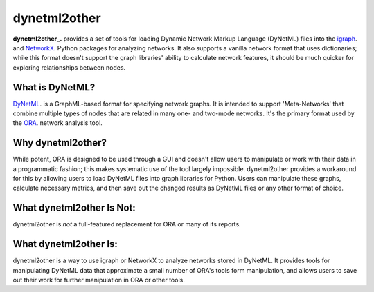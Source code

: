 =============
dynetml2other
=============

**dynetml2other_.** provides a set of tools for loading Dynamic Network Markup Language (DyNetML) files into the
igraph_. and NetworkX_. Python packages for analyzing networks. It also supports a vanilla network format that uses
dictionaries; while this format doesn't support the graph libraries' ability to calculate network features,
it should be much quicker for exploring relationships between nodes.


What is DyNetML?
================
DyNetML_. is a GraphML-based format for specifying network graphs. It is intended to support 'Meta-Networks' that
combine multiple types of nodes that are related in many one- and two-mode networks. It's the primary format used by the
ORA_. network analysis tool.


Why dynetml2other?
==================
While potent, ORA is designed to be used through a GUI and doesn't allow users to manipulate or work with their data
in a programmatic fashion; this makes systematic use of the tool largely impossible. dynetml2other provides a workaround
for this by allowing users to load DyNetML files into graph libraries for Python. Users can manipulate these graphs,
calculate necessary metrics, and then save out the changed results as DyNetML files or any other format of choice.


What dynetml2other Is Not:
==========================
dynetml2other is *not* a full-featured replacement for ORA or many of its reports.


What dynetml2other Is:
======================
dynetml2other is a way to use igraph or NetworkX to analyze networks stored in DyNetML. It provides tools for
manipulating DyNetML data that approximate a small number of ORA's tools form manipulation, and allows users to save
out their work for further manipulation in ORA or other tools.


.. _dynetml2other: http://pmlandwehr.github.io/dynetml2other/
.. _igraph: http://igraph.org/python/
.. _NetworkX: http://networkx.github.io
.. _DyNetML: http://www.casos.cs.cmu.edu/projects/dynetml/
.. _ORA: http://www.casos.cs.cmu.edu/projects/ora/